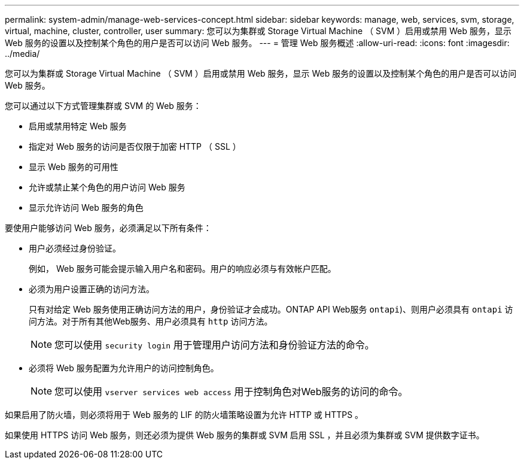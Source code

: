 ---
permalink: system-admin/manage-web-services-concept.html 
sidebar: sidebar 
keywords: manage, web, services, svm, storage, virtual, machine, cluster, controller, user 
summary: 您可以为集群或 Storage Virtual Machine （ SVM ）启用或禁用 Web 服务，显示 Web 服务的设置以及控制某个角色的用户是否可以访问 Web 服务。 
---
= 管理 Web 服务概述
:allow-uri-read: 
:icons: font
:imagesdir: ../media/


[role="lead"]
您可以为集群或 Storage Virtual Machine （ SVM ）启用或禁用 Web 服务，显示 Web 服务的设置以及控制某个角色的用户是否可以访问 Web 服务。

您可以通过以下方式管理集群或 SVM 的 Web 服务：

* 启用或禁用特定 Web 服务
* 指定对 Web 服务的访问是否仅限于加密 HTTP （ SSL ）
* 显示 Web 服务的可用性
* 允许或禁止某个角色的用户访问 Web 服务
* 显示允许访问 Web 服务的角色


要使用户能够访问 Web 服务，必须满足以下所有条件：

* 用户必须经过身份验证。
+
例如， Web 服务可能会提示输入用户名和密码。用户的响应必须与有效帐户匹配。

* 必须为用户设置正确的访问方法。
+
只有对给定 Web 服务使用正确访问方法的用户，身份验证才会成功。ONTAP API Web服务  `ontapi`)、则用户必须具有 `ontapi` 访问方法。对于所有其他Web服务、用户必须具有 `http` 访问方法。

+
[NOTE]
====
您可以使用 `security login` 用于管理用户访问方法和身份验证方法的命令。

====
* 必须将 Web 服务配置为允许用户的访问控制角色。
+
[NOTE]
====
您可以使用 `vserver services web access` 用于控制角色对Web服务的访问的命令。

====


如果启用了防火墙，则必须将用于 Web 服务的 LIF 的防火墙策略设置为允许 HTTP 或 HTTPS 。

如果使用 HTTPS 访问 Web 服务，则还必须为提供 Web 服务的集群或 SVM 启用 SSL ，并且必须为集群或 SVM 提供数字证书。
